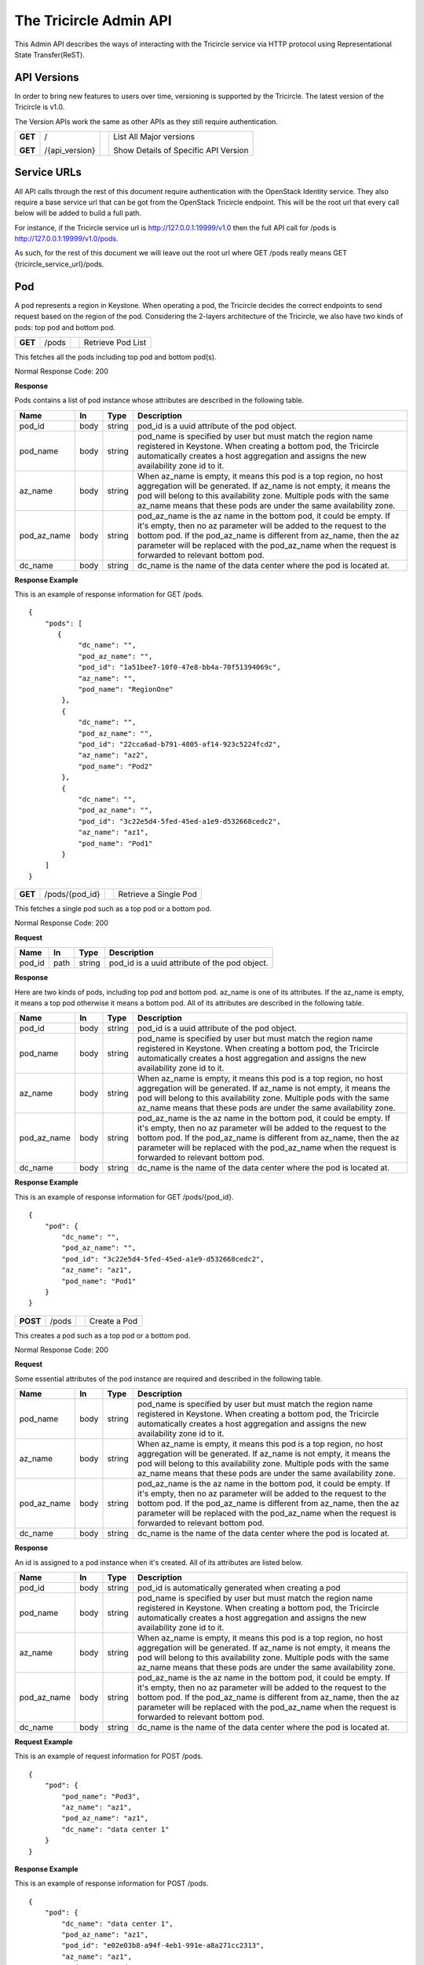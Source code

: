 =======================
The Tricircle Admin API
=======================
This Admin API describes the ways of interacting with the Tricircle service
via HTTP protocol using Representational State Transfer(ReST).

API Versions
============
In order to bring new features to users over time, versioning is supported
by the Tricircle. The latest version of the Tricircle is v1.0.

The Version APIs work the same as other APIs as they still require
authentication.

+------------------+----------------+-----+-----------------------------------------------+
|**GET**           |/               |     |List All Major versions                        |
|                  |                |     |                                               |
|**GET**           |/{api_version}  |     |Show Details of Specific API Version           |
+------------------+----------------+-----+-----------------------------------------------+

Service URLs
============
All API calls through the rest of this document require authentication with
the OpenStack Identity service. They also require a base service url that can
be got from the OpenStack Tricircle endpoint. This will be the root url that
every call below will be added to build a full path.

For instance, if the Tricircle service url is http://127.0.0.1:19999/v1.0 then
the full API call for /pods is http://127.0.0.1:19999/v1.0/pods.

As such, for the rest of this document we will leave out the root url where
GET /pods really means GET {tricircle_service_url}/pods.

Pod
===
A pod represents a region in Keystone. When operating a pod, the Tricircle
decides the correct endpoints to send request based on the region of the pod.
Considering the 2-layers architecture of the Tricircle, we also have two kinds
of pods: top pod and bottom pod.


+------------------+---------+-----------------------------------+------------------------+
|**GET**           |/pods    |                                   |Retrieve Pod List       |
+------------------+---------+-----------------------------------+------------------------+

This fetches all the pods including top pod and bottom pod(s).

Normal Response Code: 200

**Response**

Pods contains a list of pod instance whose attributes are described in the
following table.

+-----------+-------+---------------+-----------------------------------------------------+
|Name       |In     |   Type        |    Description                                      |
+===========+=======+===============+=====================================================+
|pod_id     |body   | string        |pod_id is a uuid attribute of the pod object.        |
+-----------+-------+---------------+-----------------------------------------------------+
|pod_name   |body   | string        |pod_name is specified by user but must match the     |
|           |       |               |region name registered in Keystone. When creating a  |
|           |       |               |bottom pod, the Tricircle automatically creates a    |
|           |       |               |host aggregation and assigns the new availability    |
|           |       |               |zone id to it.                                       |
+-----------+-------+---------------+-----------------------------------------------------+
|az_name    |body   | string        |When az_name is empty, it means this pod is a top    |
|           |       |               |region, no host aggregation will be generated. If    |
|           |       |               |az_name is not empty, it means the pod will belong   |
|           |       |               |to this availability zone. Multiple pods with the    |
|           |       |               |same az_name means that these pods are under the same|
|           |       |               |availability zone.                                   |
+-----------+-------+---------------+-----------------------------------------------------+
|pod_az_name|body   | string        |pod_az_name is the az name in the bottom pod, it     |
|           |       |               |could be empty. If it's empty, then no az parameter  |
|           |       |               |will be added to the request to the bottom pod. If   |
|           |       |               |the pod_az_name is different from az_name, then the  |
|           |       |               |az parameter will be replaced with the pod_az_name   |
|           |       |               |when the request is forwarded to relevant bottom pod.|
+-----------+-------+---------------+-----------------------------------------------------+
|dc_name    |body   | string        |dc_name is the name of the data center where the pod |
|           |       |               |is located at.                                       |
+-----------+-------+---------------+-----------------------------------------------------+

**Response Example**

This is an example of response information for GET /pods.

::

    {
        "pods": [
           {
                "dc_name": "",
                "pod_az_name": "",
                "pod_id": "1a51bee7-10f0-47e8-bb4a-70f51394069c",
                "az_name": "",
                "pod_name": "RegionOne"
            },
            {
                "dc_name": "",
                "pod_az_name": "",
                "pod_id": "22cca6ad-b791-4805-af14-923c5224fcd2",
                "az_name": "az2",
                "pod_name": "Pod2"
            },
            {
                "dc_name": "",
                "pod_az_name": "",
                "pod_id": "3c22e5d4-5fed-45ed-a1e9-d532668cedc2",
                "az_name": "az1",
                "pod_name": "Pod1"
            }
        ]
    }

+------------------+-------------------+-----------------------+-------------------------------+
|**GET**           |/pods/{pod_id}     |                       |Retrieve a Single Pod          |
+------------------+-------------------+-----------------------+-------------------------------+

This fetches a single pod such as a top pod or a bottom pod.

Normal Response Code: 200

**Request**

+-----------+-------+---------------+-----------------------------------------------------+
|Name       |In     |   Type        |    Description                                      |
+===========+=======+===============+=====================================================+
|pod_id     |path   | string        |pod_id is a uuid attribute of the pod object.        |
+-----------+-------+---------------+-----------------------------------------------------+

**Response**

Here are two kinds of pods, including top pod and bottom pod. az_name is one
of its attributes. If the az_name is empty, it means a top pod otherwise it
means a bottom pod. All of its attributes are described in the following table.

+-----------+-------+---------------+-----------------------------------------------------+
|Name       |In     |   Type        |    Description                                      |
+===========+=======+===============+=====================================================+
|pod_id     |body   | string        |pod_id is a uuid attribute of the pod object.        |
+-----------+-------+---------------+-----------------------------------------------------+
|pod_name   |body   | string        |pod_name is specified by user but must match the     |
|           |       |               |region name registered in Keystone. When creating a  |
|           |       |               |bottom pod, the Tricircle automatically creates a    |
|           |       |               |host aggregation and assigns the new availability    |
|           |       |               |zone id to it.                                       |
+-----------+-------+---------------+-----------------------------------------------------+
|az_name    |body   | string        |When az_name is empty, it means this pod is a top    |
|           |       |               |region, no host aggregation will be generated. If    |
|           |       |               |az_name is not empty, it means the pod will belong   |
|           |       |               |to this availability zone. Multiple pods with the    |
|           |       |               |same az_name means that these pods are under the same|
|           |       |               |availability zone.                                   |
+-----------+-------+---------------+-----------------------------------------------------+
|pod_az_name|body   | string        |pod_az_name is the az name in the bottom pod, it     |
|           |       |               |could be empty. If it's empty, then no az parameter  |
|           |       |               |will be added to the request to the bottom pod. If   |
|           |       |               |the pod_az_name is different from az_name, then the  |
|           |       |               |az parameter will be replaced with the pod_az_name   |
|           |       |               |when the request is forwarded to relevant bottom pod.|
+-----------+-------+---------------+-----------------------------------------------------+
|dc_name    |body   | string        |dc_name is the name of the data center where the pod |
|           |       |               |is located at.                                       |
+-----------+-------+---------------+-----------------------------------------------------+

**Response Example**

This is an example of response information for GET /pods/{pod_id}.

::

    {
        "pod": {
            "dc_name": "",
            "pod_az_name": "",
            "pod_id": "3c22e5d4-5fed-45ed-a1e9-d532668cedc2",
            "az_name": "az1",
            "pod_name": "Pod1"
        }
    }

+---------------+-------+------------------------------------+--------------------+
|**POST**       |/pods  |                                    |Create a Pod        |
+---------------+-------+------------------------------------+--------------------+

This creates a pod such as a top pod or a bottom pod.

Normal Response Code: 200

**Request**

Some essential attributes of the pod instance are required and described
in the following table.

+-----------+-------+---------------+-----------------------------------------------------+
|Name       |In     |   Type        |    Description                                      |
+===========+=======+===============+=====================================================+
|pod_name   |body   | string        |pod_name is specified by user but must match the     |
|           |       |               |region name registered in Keystone. When creating a  |
|           |       |               |bottom pod, the Tricircle automatically creates a    |
|           |       |               |host aggregation and assigns the new availability    |
|           |       |               |zone id to it.                                       |
+-----------+-------+---------------+-----------------------------------------------------+
|az_name    |body   | string        |When az_name is empty, it means this pod is a top    |
|           |       |               |region, no host aggregation will be generated. If    |
|           |       |               |az_name is not empty, it means the pod will belong   |
|           |       |               |to this availability zone. Multiple pods with the    |
|           |       |               |same az_name means that these pods are under the same|
|           |       |               |availability zone.                                   |
+-----------+-------+---------------+-----------------------------------------------------+
|pod_az_name|body   | string        |pod_az_name is the az name in the bottom pod, it     |
|           |       |               |could be empty. If it's empty, then no az parameter  |
|           |       |               |will be added to the request to the bottom pod. If   |
|           |       |               |the pod_az_name is different from az_name, then the  |
|           |       |               |az parameter will be replaced with the pod_az_name   |
|           |       |               |when the request is forwarded to relevant bottom pod.|
+-----------+-------+---------------+-----------------------------------------------------+
|dc_name    |body   | string        |dc_name is the name of the data center where the pod |
|           |       |               |is located at.                                       |
+-----------+-------+---------------+-----------------------------------------------------+

**Response**

An id is assigned to a pod instance when it's created. All of its attributes
are listed below.

+-----------+-------+---------------+-----------------------------------------------------+
|Name       |In     |   Type        |    Description                                      |
+===========+=======+===============+=====================================================+
|pod_id     |body   | string        |pod_id is automatically generated when creating a pod|
+-----------+-------+---------------+-----------------------------------------------------+
|pod_name   |body   | string        |pod_name is specified by user but must match the     |
|           |       |               |region name registered in Keystone. When creating a  |
|           |       |               |bottom pod, the Tricircle automatically creates a    |
|           |       |               |host aggregation and assigns the new availability    |
|           |       |               |zone id to it.                                       |
+-----------+-------+---------------+-----------------------------------------------------+
|az_name    |body   | string        |When az_name is empty, it means this pod is a top    |
|           |       |               |region, no host aggregation will be generated. If    |
|           |       |               |az_name is not empty, it means the pod will belong   |
|           |       |               |to this availability zone. Multiple pods with the    |
|           |       |               |same az_name means that these pods are under the same|
|           |       |               |availability zone.                                   |
+-----------+-------+---------------+-----------------------------------------------------+
|pod_az_name|body   | string        |pod_az_name is the az name in the bottom pod, it     |
|           |       |               |could be empty. If it's empty, then no az parameter  |
|           |       |               |will be added to the request to the bottom pod. If   |
|           |       |               |the pod_az_name is different from az_name, then the  |
|           |       |               |az parameter will be replaced with the pod_az_name   |
|           |       |               |when the request is forwarded to relevant bottom pod.|
+-----------+-------+---------------+-----------------------------------------------------+
|dc_name    |body   | string        |dc_name is the name of the data center where the pod |
|           |       |               |is located at.                                       |
+-----------+-------+---------------+-----------------------------------------------------+

**Request Example**

This is an example of request information for POST /pods.

::

    {
        "pod": {
            "pod_name": "Pod3",
            "az_name": "az1",
            "pod_az_name": "az1",
            "dc_name": "data center 1"
        }
    }

**Response Example**

This is an example of response information for POST /pods.

::

    {
        "pod": {
            "dc_name": "data center 1",
            "pod_az_name": "az1",
            "pod_id": "e02e03b8-a94f-4eb1-991e-a8a271cc2313",
            "az_name": "az1",
            "pod_name": "Pod3"
        }
    }


+------------------+-----------------+------------------------+-------------------------+
|**DELETE**        |/pods/{pod_id}   |                        |Delete a Pod             |
+------------------+-----------------+------------------------+-------------------------+

This deletes a pod such as a top pod or a bottom pod from availability-zone.

Normal Response Code: 200

**Request**

+-----------+-------+---------------+-----------------------------------------------------+
|Name       |In     |   Type        |    Description                                      |
+===========+=======+===============+=====================================================+
|pod_id     |path   | string        |pod_id is a uuid attribute of the pod object.        |
+-----------+-------+---------------+-----------------------------------------------------+

**Response**

There is no response. But we can list all the pods to verify whether the
specific pod has been deleted or not.

Pod Binding
===========
A pod binding represents a mapping relationship between tenant and pod. Pods
are classified into different categories. A tenant will be bound to different
pod groups for different purposes.

+------------------+------------+---------------------+-------------------------------------+
|**GET**           |/bindings   |                     |Retrieve Pod Binding List            |
+------------------+------------+---------------------+-------------------------------------+

This fetches all the pod bindings.

Normal Response Code: 200

**Response**

Pod bindings contain one or more binding instances whose attributes
are listed in the following table.

+-------------+-------+---------------+-----------------------------------------------------+
|Name         |In     |   Type        |    Description                                      |
+=============+=======+===============+=====================================================+
|tenant_id    |body   | string        |tenant_id is automatically generated when adding a   |
|             |       |               |uuid of a project object in KeyStone. "Tenant" is an |
|             |       |               |old term for a project in Keystone. Starting in API  |
|             |       |               |version 3, "project" is the preferred term.          |
|             |       |               |Accordingly, project_id is used instead of tenant_id.|
+-------------+-------+---------------+-----------------------------------------------------+
|pod_id       |body   | string        |pod_id is a uuid attribute of the pod object.        |
+-------------+-------+---------------+-----------------------------------------------------+
|id           |body   | string        |id is a uuid attribute of the pod binding. It is     |
|             |       |               |automatically generated when new binding relation    |
|             |       |               |happens between tenant and pod.                      |
+-------------+-------+---------------+-----------------------------------------------------+
|created_at   |body   | date          |created time of the pod binding.                     |
+-------------+-------+---------------+-----------------------------------------------------+
|updated_at   |body   | date          |updated time of the pod binding.                     |
+-------------+-------+---------------+-----------------------------------------------------+

**Response Example**

This is an example of response information for GET /bindings.

::

    {
        "pod_bindings": [
            {
                "updated_at": null,
                "tenant_id": "1782b3310f144836aa73c1ac5117d8da",
                "created_at": "2016-06-03 07:37:50",
                "id": "6ba7510c-baeb-44ad-8815-c4d229b52e46",
                "pod_id": "22cca6ad-b791-4805-af14-923c5224fcd2"
            },
            {
                "updated_at": null,
                "tenant_id": "1782b3310f144836aa73c1ac5117d8da",
                "created_at": "2016-06-03 07:37:06",
                "id": "f0a54f30-6208-499d-b087-0ac64f6f2756",
                "pod_id": "3c22e5d4-5fed-45ed-a1e9-d532668cedc2"
            }
       ]
    }


+------------------+---------------+-------------+---------------------------------------+
|**GET**           |/bindings/{id} |             |Retrieve a Single Pod Binding          |
+------------------+---------------+-------------+---------------------------------------+

This fetches a single pod binding.

Normal Response Code: 200

**Request**

+-------------+-------+---------------+-----------------------------------------------------+
|Name         |In     |   Type        |    Description                                      |
+=============+=======+===============+=====================================================+
|id           |path   | string        |id is a uuid attribute of the pod binding. It is     |
|             |       |               |automatically generated when new binding relation    |
|             |       |               |happens between tenant and pod.                      |
+-------------+-------+---------------+-----------------------------------------------------+

**Response**

Pod binding represents a mapping relationship between tenant and pod. All
of its attributes are described in the following table.

+-------------+-------+---------------+-----------------------------------------------------+
|Name         |In     |   Type        |    Description                                      |
+=============+=======+===============+=====================================================+
|tenant_id    |body   | string        |tenant_id is automatically generated when adding a   |
|             |       |               |uuid of a project object in KeyStone. "Tenant" is an |
|             |       |               |old term for a project in Keystone. Starting in API  |
|             |       |               |version 3, "project" is the preferred term.          |
|             |       |               |Accordingly, project_id is used instead of tenant_id.|
+-------------+-------+---------------+-----------------------------------------------------+
|pod_id       |body   | string        |pod_id is a uuid attribute of the pod object.        |
+-------------+-------+---------------+-----------------------------------------------------+
|id           |body   | string        |id is a uuid attribute of the pod binding. It is     |
|             |       |               |automatically generated when new binding relation    |
|             |       |               |happens between tenant and pod.                      |
+-------------+-------+---------------+-----------------------------------------------------+
|created_at   |body   | date          |created time of the pod binding.                     |
+-------------+-------+---------------+-----------------------------------------------------+
|updated_at   |body   | date          |updated time of the pod binding.                     |
+-------------+-------+---------------+-----------------------------------------------------+

**Response Example**

This is an example of response information for GET /bindings/{id}.

::

    {
        "pod_binding": {
            "updated_at": null,
            "tenant_id": "1782b3310f144836aa73c1ac5117d8da",
            "created_at": "2016-06-03 07:37:06",
            "id": "f0a54f30-6208-499d-b087-0ac64f6f2756",
            "pod_id": "3c22e5d4-5fed-45ed-a1e9-d532668cedc2"
        }
    }


+---------------+-----------+--------------------+------------------------------------------+
|**POST**       |/bindings  |                    |Create a Pod Binding                      |
+---------------+-----------+--------------------+------------------------------------------+

This creates a pod binding.

Normal Response Code: 200

**Request**

Some essential attributes of the pod binding instance are required and
described in the following table.

+-------------+-------+---------------+-----------------------------------------------------+
|Name         |In     |   Type        |    Description                                      |
+=============+=======+===============+=====================================================+
|tenant_id    |body   | string        |tenant_id is automatically generated when adding a   |
|             |       |               |uuid of a project object in KeyStone. "Tenant" is an |
|             |       |               |old term for a project in Keystone. Starting in API  |
|             |       |               |version 3, "project" is the preferred term.          |
|             |       |               |Accordingly, project_id is used instead of tenant_id.|
+-------------+-------+---------------+-----------------------------------------------------+
|pod_id       |body   | string        |pod_id is a uuid attribute of the pod object.        |
+-------------+-------+---------------+-----------------------------------------------------+

**Response**

An id is assigned to a pod binding instance when it is created, and some other
attribute values are given meanwhile. All of its fields are listed below.

+-------------+-------+---------------+-----------------------------------------------------+
|Name         |In     |   Type        |    Description                                      |
+=============+=======+===============+=====================================================+
|tenant_id    |body   | string        |tenant_id is automatically generated when adding a   |
|             |       |               |uuid of a project object in KeyStone. "Tenant" is an |
|             |       |               |old term for a project in Keystone. Starting in API  |
|             |       |               |version 3, "project" is the preferred term.          |
|             |       |               |Accordingly, project_id is used instead of tenant_id.|
+-------------+-------+---------------+-----------------------------------------------------+
|pod_id       |body   | string        |pod_id is a uuid attribute of the pod object.        |
+-------------+-------+---------------+-----------------------------------------------------+
|id           |body   | string        |id is a uuid attribute of the pod binding. It is     |
|             |       |               |automatically generated when new binding relation    |
|             |       |               |happens between tenant and pod.                      |
+-------------+-------+---------------+-----------------------------------------------------+
|created_at   |body   | date          |created time of the pod binding.                     |
+-------------+-------+---------------+-----------------------------------------------------+
|updated_at   |body   | date          |updated time of the pod binding.                     |
+-------------+-------+---------------+-----------------------------------------------------+

**Request Example**

This is an example of request information for POST /bindings.

::

    {
        "pod_binding": {
            "tenant_id": "1782b3310f144836aa73c1ac5117d8da",
            "pod_id": "e02e03b8-a94f-4eb1-991e-a8a271cc2313"
        }
    }

**Response Example**

This is an example of response information for POST /bindings.

::

    {
        "pod_binding": {
            "updated_at": null,
            "tenant_id": "1782b3310f144836aa73c1ac5117d8da",
            "created_at": "2016-08-18 14:06:33",
            "id": "b17ac347-c898-4cea-a09d-7b0a6ec34f56",
            "pod_id": "e02e03b8-a94f-4eb1-991e-a8a271cc2313"
        }
    }

+---------------+----------------+---------------+------------------------------------------+
|**DELETE**     |/bindings/{id}  |               |Delete a Pod Binding                      |
+---------------+----------------+---------------+------------------------------------------+

This deletes a pod binding.

Normal Response Code: 200

**Request**

+-----------+-------+---------------+-----------------------------------------------------+
|Name       |In     |   Type        |    Description                                      |
+===========+=======+===============+=====================================================+
|id         |path   | string        |id is a uuid attribute of the pod binding. It is     |
|           |       |               |automatically generated when new binding relation    |
|           |       |               |happens between tenant and pod.                      |
+-----------+-------+---------------+-----------------------------------------------------+

**Response**

There is no response. But we can list all the pod bindings to verify
whether the specific pod binding has been deleted or not.
